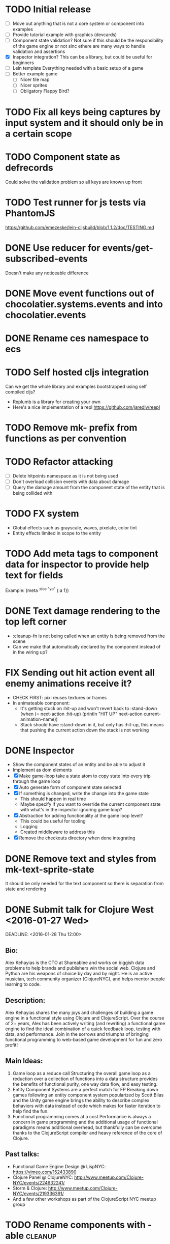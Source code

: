 # Development Notes and TODO list
# Date stamps are when the task was started
# Closed stamps are when it was completed

#+TODO: TODO FIX | DONE WONT-DO

* TODO Initial release
- [ ] Move out anything that is not a core system or component into examples
- [ ] Provide tutorial example with graphics (devcards)
- [ ] Component state validation?
  Not sure if this should be the responsibility of the game engine or not sinc ethere are many ways to handle validation and assertions
- [X] Inspector integration?
  This can be a library, but could be useful for beginners
- [ ] Lein template
  Everything needed with a basic setup of a game
- [ ] Better example game
  - [ ] Nicer tile map
  - [ ] Nicer sprites
  - [ ] Obligatory Flappy Bird?
* TODO Fix all keys being captures by input system and it should only be in a certain scope
* TODO Component state as defrecords
Could solve the validation problem so all keys are known up front
* TODO Test runner for js tests via PhantomJS
https://github.com/emezeske/lein-cljsbuild/blob/1.1.2/doc/TESTING.md
* DONE Use reducer for events/get-subscribed-events
CLOSED: [2016-02-23 Tue 04:19]
Doesn't make any noticeable difference
* DONE Move event functions out of chocolatier.systems.events and into chocolatier.events
CLOSED: [2016-02-23 Tue 04:51]
* DONE Rename ces namespace to ecs
CLOSED: [2016-02-23 Tue 05:31]
* TODO Self hosted cljs integration
Can we get the whole library and examples bootstrapped using self compiled cljs?
- Replumb is a library for creating your own
- Here's a nice implementation of a repl https://github.com/jaredly/reepl
* TODO Remove mk- prefix from functions as per convention
* TODO Refactor attacking
- [ ] Delete hitpoints namespace as it is not being used
- [ ] Don't overload collision events with data about damage
- [ ] Query the damage amount from the component state of the entity that is being collided with
* TODO FX system
- Global effects such as grayscale, waves, pixelate, color tint
- Entity effects limited in scope to the entity
* TODO Add meta tags to component data for inspector to provide help text for fields
Example: (meta ^{:doc "yo"} {:a 1})
* DONE Text damage rendering to the top left corner
CLOSED: [2016-02-14 Sun 11:03]
- :cleanup-fn is not being called when an entity is being removed from the scene
- Can we make that automatically declared by the component instead of in the wiring up?
* FIX Sending out hit action event all enemy animations receive it?
- CHECK FIRST: pixi reuses textures or frames
- In animateable component:
  - It's getting stuck on :hit-up and won't revert back to :stand-down
    (when (= next-action :hit-up)
      (println "HIT UP" next-action current-animation-name))
  - Stack should have :stand-down in it, but only has :hit-up, this means that pushing the current action down the stack is not working
* DONE Inspector
CLOSED: [2016-02-23 Tue 19:46]
- Show the component states of an entity and be able to adjust it
- Implement as dom elements
- [X] Make game-loop take a state atom to copy state into every trip through the game loop
- [X] Auto generate form of component state selected
- [X] If something is changed, write the change into the game state
  - This should happen in real time
  - Maybe specify if you want to override the current component state with what's in the inspector ignoring game loop?
- [X] Abstraction for adding functionality at the game loop level?
  - This could be useful for tooling
  - Logging
  - Created middleware to address this
- [X] Remove the checkouts directory when done integrating
* DONE Remove text and styles from mk-text-sprite-state
CLOSED: [2016-02-22 Mon 09:52]
It should be only needed for the text component so there is separation from state and rendering
* DONE Submit talk for Clojure West <2016-01-27 Wed>
CLOSED: [2016-01-28 Thu 06:10]
DEADLINE: <2016-01-28 Thu 12:00>
** Bio:
Alex Kehayias is the CTO at Shareablee and works on biggish data problems to help brands and publishers win the social web. Clojure and Python are his weapons of choice by day and by night. He is an active musician, tech community organizer (ClojureNYC), and helps mentor people learning to code.
** Description:
Alex Kehayias shares the many joys and challenges of building a game engine in a functional style using Clojure and ClojureScript. Over the course of 2+ years, Alex has been actively writing (and rewriting) a functional game engine to find the ideal combination of a quick feedback loop, testing with data, and performance. Join in the sorrows and triumphs of bringing functional programming to web-based game development for fun and zero profit!
** Main Ideas:
1. Game loop as a reduce call
  Structuring the overall game loop as a reduction over a collection of functions into a data structure provides the benefits of functional purity, one way data flow, and easy testing.
2. Entity Component Systems are a perfect match for FP
  Breaking down games following an entity component system popularized by Scott Bilas and the Unity game engine brings the ability to describe complex behaviors with data instead of code which makes for faster iteration to help find the fun.
3. Functional programming comes at a cost
  Performance is always a concern in game programming and the additional usage of functional paradigms means additional overhead, but thankfully can be overcome thanks to the ClojureScript compiler and heavy reference of the core of Clojure.
** Past talks:
- Functional Game Engine Design @ LispNYC: https://vimeo.com/152433890
- Clojure Panel @ ClojureNYC: http://www.meetup.com/Clojure-NYC/events/224632241/
- Storm & Clojure: http://www.meetup.com/Clojure-NYC/events/219336391/
- And a few other workshops as part of the ClojureScript NYC meetup group
* TODO Rename components with -able                                 :cleanup:
i.e animateable -> animation
* TODO Update the sprite/text renderer component to cull if the entity is outside of the viewport
- Pixi doesn't cull sprites outside of the viewport according to http://www.html5gamedevs.com/topic/6691-how-does-pixi-deal-with-items-positioned-off-the-screen/
* TODO Get rid of the event bus in favor of reading component state directly :idea:
- Similar to React, instead of events to pass data, directly subscribe to other components
- Can infer which components are coupled similar to how reagent does it
- Can make component subscriptions explicit in the game wiring
  Instead of subscriptions, provide collection of component labels
- Currently all subscriptions are of components for the same entity, but in theory it doesn't have to be i.e global events
- Having an event bus means component state can change, but downstream component state does not
- Down stream would have to have logic for interpreting the state of the upstream component and they would thus be strongly coupled
* TODO Add subscriptions to other entities' events
- Currently all subscriptions are only for the entity which means another entity can not subscribe to the same messages
- Would be useful to create say an entity with at text and move component that could follow around the player entity
- Per component override
* TODO Auto generate a schema for component state
- Derive the component-state schema
- Explicitely or implicitely?
  Implicitely could use records and mk-state functions would have to return a record
- When fields are updated in dev, perform a schema assertion (maybe using prismatic schema?)
* TODO Add assertions about the shape of the data in key areas of the framework
When dev-ing it's nice to not have to deal with nil errors i.e calling nil as a function, nil values, etc
- [ ] Systems can check that they are getting state that isn't empty
- [ ] Components can check that the component state matches expected
- [ ] Events can validate event messages
* TODO Add position offset to text component to better position text around an entity
* TODO Test coverage
- [ ] Core framework
- [ ] Components
- [ ] Systems
* TODO Store entity component labels in a set instead of a list/vector for faster comparisons
multi-component-entities has to put the collection of component ids for each entity into a set before calling subset? on it
* FIX Spear attack doesn't work unless pushing a direction key simultaneously
* TODO Use metadata to derive the boilerplate game state wiring
- Instead of manually specifying all of the attributes of a system/component/entity use meta data
- Example:
  - Component function has a component name of :foo:
    (defn cf {:component-name :foo} [] ...)
    (defn component-name [f] (:component-name (meta (var component-fn))))
    (component-name component-fn) => :foo
- You can include functions in metadata too so we could use that to introspect the component's name instead of hardcoding it, you would only need to require the component-fn which means the compiler will throw errors earlier
- Specify dependencies of components for the purpose of catching errors earlier such as depending on a component state that does not exist
- mk-component-fn can read the meta data and intelligently figure out what args to call the function with
  - Selected state ends up in the third argument to the component function (a hashmap)
  - This prevents having to write a function every time you want to read some other component-state, instead you could list it in the meta data
  - {:require-component-states [:moveable :collideable]}
  - {:subscriptions [:move :collision]}
  - Or with more sugar, a dsl for selecting state of the game/components etc
    {:require-state [[:game :stage] [:component :move] [:component :collision]]}
* TODO Add spinning to movement system
* TODO Batch all events at the system level? <2015-11-15 Sun>
- This resulted in really big gains when doing collision detection where each entity can create more than one event
- Batching events for the ai system brought much less improvement so there may be something inherent about the collision events that were more severe
- Would be nice to only deal with events at the component fn level
* TODO Optimize ev/get-subscribed-events <2015-11-15 Sun>
According to profiler it's really slow
* TODO Assets pipeline for asynchronously loading sounds/tiles/sprites/etc
- Provide a nice abstraction for declaring pipeline of functions for loading assets asynchronously so that it doesn't look like spaghetti
- Integrate that into the mk-game-state function to keep the whole thing declarative
* TODO Add example of audio to the demo
* TODO Gameloop macro to inline the entire program into one function block
- Read this somewhere that referencing a ton of functions all over the place is not good for performance or garbage collection
- Write a macro that explodes all code into one massive function
* FIX input->interaction is non-deterministic
The output of the interaction hashmap is non-deterministic
because it is iterating through a hashmap where ordering is not
guaranteed. Need to iterate through only the accepted keycodes and
check if the input-state shows the key is "on". That way order is
controlled by the caller
* TODO Moveable component-fn calls get-component-state twice for every entity
According to the compiler, the move component requires multiple get-component-state calls
* TODO Move rate should be calculated by Moveable and should have component state
- Controllable should give the intended action based on user input i.e. :walk/run/attack :left/right etc
- Another component should interpret that into a new screen position
- Moveable needs to know if there is a collision before moving and intended position
- Collideable needs to know the intended position of the character

* TODO Function that generates all the animation declarations in each direction
* TODO Key combinations from input
* TODO Add skip frames to animation declaration to control animation speed
* TODO Use transients for things that are going to be iterated over and only need a local mutable value.
Could work well for systems when iterating over them
* TODO Clean up tilemapping code
- [ ] Add tests
- [ ] Split up monster loops
* TODO Tiles that are non-traversable <2014-11-30 Sun>
Implement a tile map that checks for locations of entities that are collidable and sends an event if they are going to collide
- [ ] Create a spatial grid based on the map location (offset based on the view port of the screen)
- [ ] Put all tile collidable entities into their coordinates
- [ ] Iterate over all occupied tiles
- [ ] If they will be on a non-traversable tile, emit a tile collision event

* TODO Optimizations <2014-11-29 Sat>
- Systems iterate over all entities that have the component and then each component function
- Try to batch all the changes to the game-state in one shot
- Try using the reducers library for zero allocation collection operations
- Update component state and emit events takes up a significant amount of time
  number of hashmap ops = number of systems * number of entities with component * number of functions * number of events
- Lots of analysis on clojurescript performance http://wagjo.github.io/benchmark-cljs/
- [-] Use custom types using (.-a my-map) instead of keywords should be 3x faster <2014-11-30 Sun>
  - What about a macro that replaces get-in, assoc-in, update-in?
    Would need to always use our version of it which is dumb
  - Implement protocols for the custom type so that all the clojure map functions work with it
  - Underlying data structure will be a js array
  - [ ] Remove usage of assoc-in
    ./chocolatier/engine/ces.cljs:29:  (assoc-in state [:scenes uid] system-ids))
    ./chocolatier/engine/ces.cljs:68:  (assoc-in state [:entities uid] component-ids))
    ./chocolatier/engine/ces.cljs:86:  (assoc-in state [:state component-id entity-id] val))
    ./chocolatier/engine/ces.cljs:173:    (assoc-in state [:components uid] {:fns wrapped-fns})))
    ./chocolatier/engine/ces.cljs:211:    (assoc-in state [:systems uid] system-fn)))
    ./chocolatier/engine/systems/collision.cljs:101:      (assoc-in state [:state :spatial-grid] grid))))
    ./chocolatier/engine/systems/events.cljs:71:  (assoc-in state [:state :events :queue] {}))
    ./chocolatier/engine/systems/events.cljs:76:  (assoc-in state [:state :events] {:queue {} :subscriptions {}}))
    ./chocolatier/engine/systems/input.cljs:48:  (assoc-in state [:game :input] @KEYBOARD-INPUT))
    ./chocolatier/engine/systems/tiles.cljs:42:    (assoc-in state [:state :tiles]
    ./chocolatier/engine/systems/tiles.cljs:53:    (assoc-in state [:state :tiles] tiles)))
    ./chocolatier/entities/enemy.cljs:28:        (assoc-in [:state :renderable uid] init-render-state)
    ./chocolatier/entities/player.cljs:27:          (assoc-in [:state :renderable uid] init-render-state)
  - [ ] Remove usage of get-in
    ./chocolatier/engine/ces.cljs:81:  (or (get-in state [:state component-id entity-id]) {}))
    ./chocolatier/engine/systems/events.cljs:36:  (let [subscriptions (get-in state [:state :events :subscriptions entity-id])
    ./chocolatier/engine/systems/events.cljs:37:        events (get-in state [:state :events :queue])]
    ./chocolatier/engine/systems/events.cljs:38:    (mapcat #(get-in events (if (seqable? %) % [%])) subscriptions)))
  - [ ] Remove usage of update-in
    ./chocolatier/engine/systems/events.cljs:31:  (update-in state [:state :events :subscriptions entity-id] conj selectors))
    ./chocolatier/engine/systems/events.cljs:61:    (update-in state (concat [:state :events :queue] selectors) conj event)))
  - This did not end up working because of the semantics of property access ".-" makes it impossible to construct at compile time without evaling symbols which means they can not be dynamically evalualted by putting thename of the key in a var for instance.
- [ ] Batch game state changes
  - After every system take all of the changes from component entities and events and make the update in one shot
  - Uses many assoc-in
  - Should components operate on all entities at the same time? That would allow a single assoc-in to the game state from the accumulated component state that could be reduced in

* TODO Use a context buffer instead of writing all to one canvas
- This should speed up the rendering of lots of sprites
- Example code
        function onLoad() {
            // init stats
            var stats = new Stats();
            stats.getDomElement().style.position = 'absolute';
            stats.getDomElement().style.left = '0px';
            stats.getDomElement().style.top = '0px';
            document.body.appendChild( stats.getDomElement() );
            setInterval( function () { stats.update(); }, 1000 / 60 );

            // cache dom elements
            canvas = document.getElementById('my_canvas');
            context = canvas.getContext('2d');
            width = canvas.width;
            height = canvas.height;
            shipImage = document.getElementById('ship');

            // create canvas buffer
            canvasBuffer = document.createElement('canvas');
            contextBuffer = canvasBuffer.getContext('2d');
            canvasBuffer.width = 100;
            canvasBuffer.height = 100;
            contextBuffer.translate(50, 50); // so we can rotate about the center point

            // create lookup table for trig functions
            angleIncrement = Math.PI / 12;
            lookupTable = [];
            for (var i = 0; i < 5000; i++) {
                lookupTable[i] = {
                    x: Math.cos(i) * width - 150,
                    y: Math.sin(i) * height - 150
                };
            }

            // kick off the loop
            window.setInterval(update, 16);
        }

        // this is called using a 16 ms interval
        function update() {

            // draw transformed ship image to a canvas buffer
            contextBuffer.clearRect(0, 0, 100, 100);
            contextBuffer.rotate(angleIncrement);
            contextBuffer.drawImage(shipImage, 0, 0, 50, 50);

            // draw 5,000 ships
            for (var i = 0; i < 5000; i++) {
                var lookup = lookupTable[i];
                context.drawImage(canvasBuffer, lookup.x, lookup.y);
            }
        }
* TODO Use AABBTree (Axis aligned Bounding Box Tree) for collision detection
* TODO Make the input system emit an event
Currently it updates it's component state but that's it. SHould send an event to avoid other components querying it directly

* TODO Change mk-component to also handle subscribing to events
* TODO Change mk-system to also register it with a scene id
* TODO Query-like functionality for state                              :core:
Send a query with what you want and a filter function
Returns a sequence
* TODO Reset the game height on screen resize                          :core:
* TODO Protection against overflowing messages
  Throw an error if two many messages are generated. This will prevent avalanches and fail faster so it is easier to diagnose problems.
  - [ ] Limit on number of messages in an inbox
  - [ ] Limit on number of messages in the event queue

* TODO Change 'state' to 'game' everywhere it is passed in as an argument
game -> :state is where the state lives, everything else is game related such as systems, components, platform, etc
* TODO Tests [2/3] <2014-10-04 Sat>
- [X] CES internals
- [ ] Input system/components
- [X] Event system

* TODO Re-implement fixed timestep loop
http://codeincomplete.com/posts/2013/12/4/javascript_game_foundations_the_game_loop/
* TODO During movement change the players map position <2014-03-23 Sun>
Branch: map-position
Keep track of entities based on their map coordinates. Translate map coordinates into screen coordinates on render.
This should help with the collision issues so that movement is decoupled from the :player entity
- [ ] Add map-x and map-y to entities
- [ ] Add offset x and y to background layer
- [ ] On render apply offsets to the map and translate to screen changes
  - [ ] Tiles
  - [ ] Player
  - [ ] Monster

* TODO Function to translate screen coords to map coords

* TODO Entity to Tile collision detection
- [ ] Boundary collisions (is a tile passable)
  - Check the players map position and find the nearest tile in the tile map
  - If the tile is passable then do nothing
  - If not then reset offset-x and offset-y to 0

* TODO Multiple hit boxes per entity
- Entities should have body parts (multiple hit boxes)
- Body parts have a hitbox and are checked during collision detection
* TODO Test with simulation
Makes a series of state changes to the game and returns the end state once all steps are completed
Can be used for testing behavior visually and with real results
- [ ] Record game state
- [ ] Playback game state

* TODO Sprite animation rendering
- Fixed timestep animation?
  Each frame ticks the next frame in an animation
- Action list animation?
  This would allow the cancellation of an animation easily. Say a player is attacking and then get's hit halfway through the animation, could cancel the animation and start the hit animation
* TODO [#A] Sound system
System that reads an entities action list and global action list and plays the sound
* TODO Make game-loop a function that takes in args for frame rate and main function to call
* TODO Draw ordering of entities to know which should be in front of what
* TODO When moving, keep the player in the center unless the border is < 1/2 the distance to the player then allow the player to move towards it
* TODO Inspect protocol
All game engine things must be inspectable, returning details about it's current state
